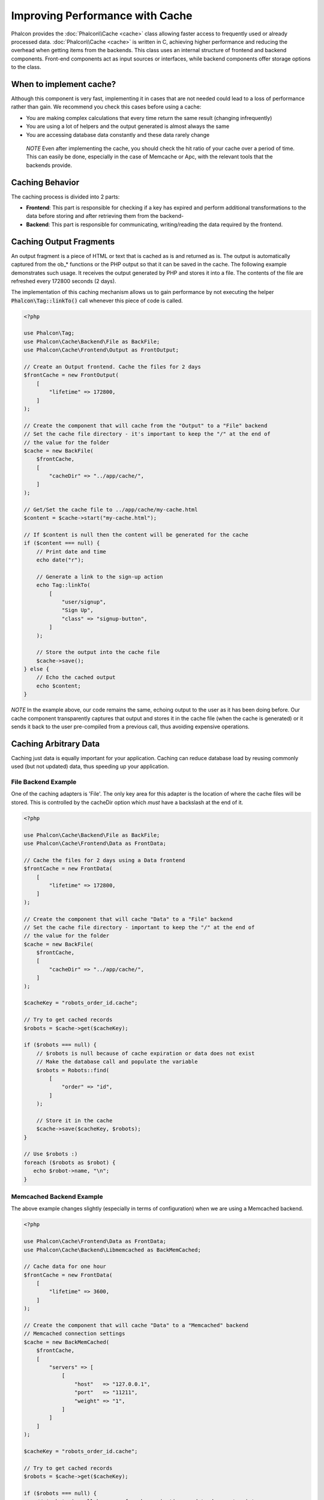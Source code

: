 Improving Performance with Cache
================================

Phalcon provides the :doc:`Phalcon\\Cache <cache>` class allowing faster access to frequently used or already processed data.
:doc:`Phalcon\\Cache <cache>` is written in C, achieving higher performance and reducing the overhead when getting items from the backends.
This class uses an internal structure of frontend and backend components. Front-end components act as input sources or
interfaces, while backend components offer storage options to the class.

When to implement cache?
------------------------
Although this component is very fast, implementing it in cases that are not needed could lead to a loss of performance rather than gain.
We recommend you check this cases before using a cache:

* You are making complex calculations that every time return the same result (changing infrequently)
* You are using a lot of helpers and the output generated is almost always the same
* You are accessing database data constantly and these data rarely change

.. highlights::

    *NOTE* Even after implementing the cache, you should check the hit ratio of your cache over a period of time. This can easily
    be done, especially in the case of Memcache or Apc, with the relevant tools that the backends provide.

Caching Behavior
----------------
The caching process is divided into 2 parts:

* **Frontend**: This part is responsible for checking if a key has expired and perform additional transformations to the data before storing and after retrieving them from the backend-
* **Backend**: This part is responsible for communicating, writing/reading the data required by the frontend.

Caching Output Fragments
------------------------
An output fragment is a piece of HTML or text that is cached as is and returned as is. The output is automatically captured
from the ob_* functions or the PHP output so that it can be saved in the cache. The following example demonstrates such usage.
It receives the output generated by PHP and stores it into a file. The contents of the file are refreshed every 172800 seconds (2 days).

The implementation of this caching mechanism allows us to gain performance by not executing the helper :code:`Phalcon\Tag::linkTo()`
call whenever this piece of code is called.

.. code-block:: php

    <?php

    use Phalcon\Tag;
    use Phalcon\Cache\Backend\File as BackFile;
    use Phalcon\Cache\Frontend\Output as FrontOutput;

    // Create an Output frontend. Cache the files for 2 days
    $frontCache = new FrontOutput(
        [
            "lifetime" => 172800,
        ]
    );

    // Create the component that will cache from the "Output" to a "File" backend
    // Set the cache file directory - it's important to keep the "/" at the end of
    // the value for the folder
    $cache = new BackFile(
        $frontCache,
        [
            "cacheDir" => "../app/cache/",
        ]
    );

    // Get/Set the cache file to ../app/cache/my-cache.html
    $content = $cache->start("my-cache.html");

    // If $content is null then the content will be generated for the cache
    if ($content === null) {
        // Print date and time
        echo date("r");

        // Generate a link to the sign-up action
        echo Tag::linkTo(
            [
                "user/signup",
                "Sign Up",
                "class" => "signup-button",
            ]
        );

        // Store the output into the cache file
        $cache->save();
    } else {
        // Echo the cached output
        echo $content;
    }

*NOTE* In the example above, our code remains the same, echoing output to the user as it has been doing before. Our cache component
transparently captures that output and stores it in the cache file (when the cache is generated) or it sends it back to the user
pre-compiled from a previous call, thus avoiding expensive operations.

Caching Arbitrary Data
----------------------
Caching just data is equally important for your application. Caching can reduce database load by reusing commonly used (but not updated) data,
thus speeding up your application.

File Backend Example
^^^^^^^^^^^^^^^^^^^^
One of the caching adapters is 'File'. The only key area for this adapter is the location of where the cache files will be stored.
This is controlled by the cacheDir option which *must* have a backslash at the end of it.

.. code-block:: php

    <?php

    use Phalcon\Cache\Backend\File as BackFile;
    use Phalcon\Cache\Frontend\Data as FrontData;

    // Cache the files for 2 days using a Data frontend
    $frontCache = new FrontData(
        [
            "lifetime" => 172800,
        ]
    );

    // Create the component that will cache "Data" to a "File" backend
    // Set the cache file directory - important to keep the "/" at the end of
    // the value for the folder
    $cache = new BackFile(
        $frontCache,
        [
            "cacheDir" => "../app/cache/",
        ]
    );

    $cacheKey = "robots_order_id.cache";

    // Try to get cached records
    $robots = $cache->get($cacheKey);

    if ($robots === null) {
        // $robots is null because of cache expiration or data does not exist
        // Make the database call and populate the variable
        $robots = Robots::find(
            [
                "order" => "id",
            ]
        );

        // Store it in the cache
        $cache->save($cacheKey, $robots);
    }

    // Use $robots :)
    foreach ($robots as $robot) {
       echo $robot->name, "\n";
    }

Memcached Backend Example
^^^^^^^^^^^^^^^^^^^^^^^^^
The above example changes slightly (especially in terms of configuration) when we are using a Memcached backend.

.. code-block:: php

    <?php

    use Phalcon\Cache\Frontend\Data as FrontData;
    use Phalcon\Cache\Backend\Libmemcached as BackMemCached;

    // Cache data for one hour
    $frontCache = new FrontData(
        [
            "lifetime" => 3600,
        ]
    );

    // Create the component that will cache "Data" to a "Memcached" backend
    // Memcached connection settings
    $cache = new BackMemCached(
        $frontCache,
        [
            "servers" => [
                [
                    "host"   => "127.0.0.1",
                    "port"   => "11211",
                    "weight" => "1",
                ]
            ]
        ]
    );

    $cacheKey = "robots_order_id.cache";

    // Try to get cached records
    $robots = $cache->get($cacheKey);

    if ($robots === null) {
        // $robots is null because of cache expiration or data does not exist
        // Make the database call and populate the variable
        $robots = Robots::find(
            [
                "order" => "id",
            ]
        );

        // Store it in the cache
        $cache->save($cacheKey, $robots);
    }

    // Use $robots :)
    foreach ($robots as $robot) {
       echo $robot->name, "\n";
    }

Querying the cache
------------------
The elements added to the cache are uniquely identified by a key. In the case of the File backend, the key is the
actual filename. To retrieve data from the cache, we just have to call it using the unique key. If the key does
not exist, the get method will return null.

.. code-block:: php

    <?php

    // Retrieve products by key "myProducts"
    $products = $cache->get("myProducts");

If you want to know which keys are stored in the cache you could call the queryKeys method:

.. code-block:: php

    <?php

    // Query all keys used in the cache
    $keys = $cache->queryKeys();

    foreach ($keys as $key) {
        $data = $cache->get($key);

        echo "Key=", $key, " Data=", $data;
    }

    // Query keys in the cache that begins with "my-prefix"
    $keys = $cache->queryKeys("my-prefix");

Deleting data from the cache
----------------------------
There are times where you will need to forcibly invalidate a cache entry (due to an update in the cached data).
The only requirement is to know the key that the data have been stored with.

.. code-block:: php

    <?php

    // Delete an item with a specific key
    $cache->delete("someKey");

    $keys = $cache->queryKeys();

    // Delete all items from the cache
    foreach ($keys as $key) {
        $cache->delete($key);
    }

Checking cache existence
------------------------
It is possible to check if a cache already exists with a given key:

.. code-block:: php

    <?php

    if ($cache->exists("someKey")) {
        echo $cache->get("someKey");
    } else {
        echo "Cache does not exists!";
    }

Lifetime
--------
A "lifetime" is a time in seconds that a cache could live without expire. By default, all the created caches use the lifetime set in the frontend creation.
You can set a specific lifetime in the creation or retrieving of the data from the cache:

Setting the lifetime when retrieving:

.. code-block:: php

    <?php

    $cacheKey = "my.cache";

    // Setting the cache when getting a result
    $robots = $cache->get($cacheKey, 3600);

    if ($robots === null) {
        $robots = "some robots";

        // Store it in the cache
        $cache->save($cacheKey, $robots);
    }

Setting the lifetime when saving:

.. code-block:: php

    <?php

    $cacheKey = "my.cache";

    $robots = $cache->get($cacheKey);

    if ($robots === null) {
        $robots = "some robots";

        // Setting the cache when saving data
        $cache->save($cacheKey, $robots, 3600);
    }

Multi-Level Cache
-----------------
This feature of the cache component, allows the developer to implement a multi-level cache. This new feature is very useful
because you can save the same data in several cache locations with different lifetimes, reading first from the one with
the faster adapter and ending with the slowest one until the data expires:

.. code-block:: php

    <?php

    use Phalcon\Cache\Multiple;
    use Phalcon\Cache\Backend\Apc as ApcCache;
    use Phalcon\Cache\Backend\File as FileCache;
    use Phalcon\Cache\Frontend\Data as DataFrontend;
    use Phalcon\Cache\Backend\Memcache as MemcacheCache;

    $ultraFastFrontend = new DataFrontend(
        [
            "lifetime" => 3600,
        ]
    );

    $fastFrontend = new DataFrontend(
        [
            "lifetime" => 86400,
        ]
    );

    $slowFrontend = new DataFrontend(
        [
            "lifetime" => 604800,
        ]
    );

    // Backends are registered from the fastest to the slower
    $cache = new Multiple(
        [
            new ApcCache(
                $ultraFastFrontend,
                [
                    "prefix" => "cache",
                ]
            ),
            new MemcacheCache(
                $fastFrontend,
                [
                    "prefix" => "cache",
                    "host"   => "localhost",
                    "port"   => "11211",
                ]
            ),
            new FileCache(
                $slowFrontend,
                [
                    "prefix"   => "cache",
                    "cacheDir" => "../app/cache/",
                ]
            ),
        ]
    );

    // Save, saves in every backend
    $cache->save("my-key", $data);

Frontend Adapters
-----------------
The available frontend adapters that are used as interfaces or input sources to the cache are:

+------------------------------------------------------------------------------------+----------------------------------------------------------------------------------------------------------------------------------------------------------------+
| Adapter                                                                            | Description                                                                                                                                                    |
+====================================================================================+================================================================================================================================================================+
| :doc:`Phalcon\\Cache\\Frontend\\Output <../api/Phalcon_Cache_Frontend_Output>`     | Read input data from standard PHP output                                                                                                                       |
+------------------------------------------------------------------------------------+----------------------------------------------------------------------------------------------------------------------------------------------------------------+
| :doc:`Phalcon\\Cache\\Frontend\\Data <../api/Phalcon_Cache_Frontend_Data>`         | It's used to cache any kind of PHP data (big arrays, objects, text, etc). Data is serialized before stored in the backend.                                     |
+------------------------------------------------------------------------------------+----------------------------------------------------------------------------------------------------------------------------------------------------------------+
| :doc:`Phalcon\\Cache\\Frontend\\Base64 <../api/Phalcon_Cache_Frontend_Base64>`     | It's used to cache binary data. The data is serialized using base64_encode before be stored in the backend.                                                    |
+------------------------------------------------------------------------------------+----------------------------------------------------------------------------------------------------------------------------------------------------------------+
| :doc:`Phalcon\\Cache\\Frontend\\Json <../api/Phalcon_Cache_Frontend_Json>`         | Data is encoded in JSON before be stored in the backend. Decoded after be retrieved. This frontend is useful to share data with other languages or frameworks. |
+------------------------------------------------------------------------------------+----------------------------------------------------------------------------------------------------------------------------------------------------------------+
| :doc:`Phalcon\\Cache\\Frontend\\Igbinary <../api/Phalcon_Cache_Frontend_Igbinary>` | It's used to cache any kind of PHP data (big arrays, objects, text, etc). Data is serialized using IgBinary before be stored in the backend.                   |
+------------------------------------------------------------------------------------+----------------------------------------------------------------------------------------------------------------------------------------------------------------+
| :doc:`Phalcon\\Cache\\Frontend\\None <../api/Phalcon_Cache_Frontend_None>`         | It's used to cache any kind of PHP data without serializing them.                                                                                              |
+------------------------------------------------------------------------------------+----------------------------------------------------------------------------------------------------------------------------------------------------------------+

Implementing your own Frontend adapters
^^^^^^^^^^^^^^^^^^^^^^^^^^^^^^^^^^^^^^^
The :doc:`Phalcon\\Cache\\FrontendInterface <../api/Phalcon_Cache_FrontendInterface>` interface must be implemented in order to create your own frontend adapters or extend the existing ones.

Backend Adapters
----------------
The backend adapters available to store cache data are:

+----------------------------------------------------------------------------------+------------------------------------------------+------------+---------------------+
| Adapter                                                                          | Description                                    | Info       | Required Extensions |
+==================================================================================+================================================+============+=====================+
| :doc:`Phalcon\\Cache\\Backend\\File <../api/Phalcon_Cache_Backend_File>`         | Stores data to local plain files               |            |                     |
+----------------------------------------------------------------------------------+------------------------------------------------+------------+---------------------+
| :doc:`Phalcon\\Cache\\Backend\\Memcache <../api/Phalcon_Cache_Backend_Memcache>` | Stores data to a memcached server              | Memcached_ | memcache_           |
+----------------------------------------------------------------------------------+------------------------------------------------+------------+---------------------+
| :doc:`Phalcon\\Cache\\Backend\\Apc <../api/Phalcon_Cache_Backend_Apc>`           | Stores data to the Alternative PHP Cache (APC) | APC_       | `APC extension`_    |
+----------------------------------------------------------------------------------+------------------------------------------------+------------+---------------------+
| :doc:`Phalcon\\Cache\\Backend\\Mongo <../api/Phalcon_Cache_Backend_Mongo>`       | Stores data to Mongo Database                  | MongoDb_   | `Mongo`_            |
+----------------------------------------------------------------------------------+------------------------------------------------+------------+---------------------+
| :doc:`Phalcon\\Cache\\Backend\\Xcache <../api/Phalcon_Cache_Backend_Xcache>`     | Stores data in XCache                          | XCache_    | `xcache extension`_ |
+----------------------------------------------------------------------------------+------------------------------------------------+------------+---------------------+
| :doc:`Phalcon\\Cache\\Backend\\Redis <../api/Phalcon_Cache_Backend_Redis>`       | Stores data in Redis                           | Redis_     | `redis extension`_  |
+----------------------------------------------------------------------------------+------------------------------------------------+------------+---------------------+

Implementing your own Backend adapters
^^^^^^^^^^^^^^^^^^^^^^^^^^^^^^^^^^^^^^
The :doc:`Phalcon\\Cache\\BackendInterface <../api/Phalcon_Cache_BackendInterface>` interface must be implemented in order to create your own backend adapters or extend the existing ones.

File Backend Options
^^^^^^^^^^^^^^^^^^^^
This backend will store cached content into files in the local server. The available options for this backend are:

+----------+-------------------------------------------------------------+
| Option   | Description                                                 |
+==========+=============================================================+
| prefix   | A prefix that is automatically prepended to the cache keys  |
+----------+-------------------------------------------------------------+
| cacheDir | A writable directory on which cached files will be placed   |
+----------+-------------------------------------------------------------+

Memcached Backend Options
^^^^^^^^^^^^^^^^^^^^^^^^^
This backend will store cached content on a memcached server. The available options for this backend are:

+------------+-------------------------------------------------------------+
| Option     | Description                                                 |
+============+=============================================================+
| prefix     | A prefix that is automatically prepended to the cache keys  |
+------------+-------------------------------------------------------------+
| host       | memcached host                                              |
+------------+-------------------------------------------------------------+
| port       | memcached port                                              |
+------------+-------------------------------------------------------------+
| persistent | create a persistent connection to memcached?                |
+------------+-------------------------------------------------------------+

APC Backend Options
^^^^^^^^^^^^^^^^^^^
This backend will store cached content on Alternative PHP Cache (APC_). The available options for this backend are:

+------------+-------------------------------------------------------------+
| Option     | Description                                                 |
+============+=============================================================+
| prefix     | A prefix that is automatically prepended to the cache keys  |
+------------+-------------------------------------------------------------+

Mongo Backend Options
^^^^^^^^^^^^^^^^^^^^^
This backend will store cached content on a MongoDB server. The available options for this backend are:

+------------+-------------------------------------------------------------+
| Option     | Description                                                 |
+============+=============================================================+
| prefix     | A prefix that is automatically prepended to the cache keys  |
+------------+-------------------------------------------------------------+
| server     | A MongoDB connection string                                 |
+------------+-------------------------------------------------------------+
| db         | Mongo database name                                         |
+------------+-------------------------------------------------------------+
| collection | Mongo collection in the database                            |
+------------+-------------------------------------------------------------+

XCache Backend Options
^^^^^^^^^^^^^^^^^^^^^^
This backend will store cached content on XCache (XCache_). The available options for this backend are:

+------------+-------------------------------------------------------------+
| Option     | Description                                                 |
+============+=============================================================+
| prefix     | A prefix that is automatically prepended to the cache keys  |
+------------+-------------------------------------------------------------+

Redis Backend Options
^^^^^^^^^^^^^^^^^^^^^
This backend will store cached content on a Redis server (Redis_). The available options for this backend are:

+------------+---------------------------------------------------------------+
| Option     | Description                                                   |
+============+===============================================================+
| prefix     | A prefix that is automatically prepended to the cache keys    |
+------------+---------------------------------------------------------------+
| host       | Redis host                                                    |
+------------+---------------------------------------------------------------+
| port       | Redis port                                                    |
+------------+---------------------------------------------------------------+
| auth       | Password to authenticate to a password-protected Redis server |
+------------+---------------------------------------------------------------+
| persistent | Create a persistent connection to Redis                       |
+------------+---------------------------------------------------------------+
| index      | The index of the Redis database to use                        |
+------------+---------------------------------------------------------------+

There are more adapters available for this components in the `Phalcon Incubator <https://github.com/phalcon/incubator>`_

.. _Memcached: http://www.php.net/memcache
.. _memcache: http://pecl.php.net/package/memcache
.. _APC: http://php.net/apc
.. _APC extension: http://pecl.php.net/package/APC
.. _MongoDb: http://mongodb.org/
.. _Mongo: http://pecl.php.net/package/mongo
.. _XCache: http://xcache.lighttpd.net/
.. _XCache extension: http://pecl.php.net/package/xcache
.. _Redis: http://redis.io/
.. _redis extension: http://pecl.php.net/package/redis

